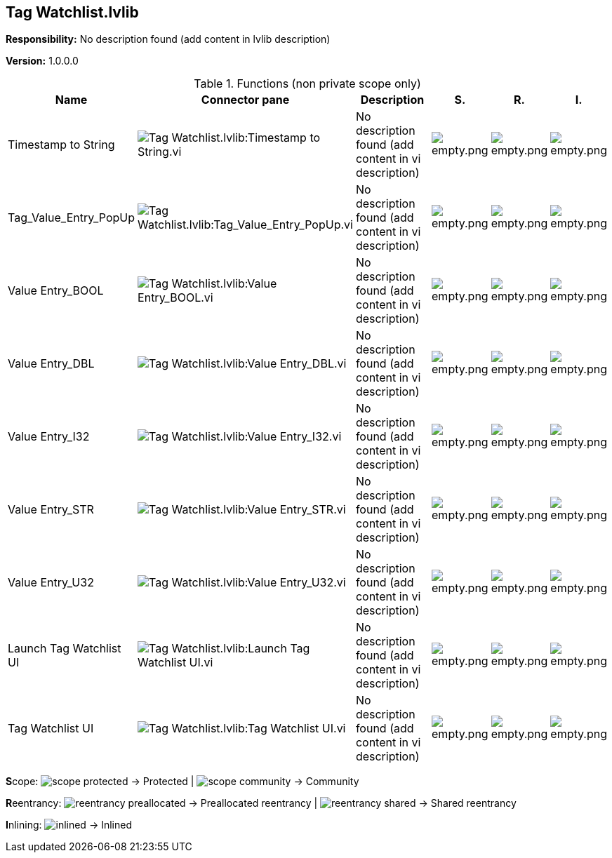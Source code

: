== Tag Watchlist.lvlib

*Responsibility:*
No description found (add content in lvlib description)

*Version:* 1.0.0.0

.Functions (non private scope only)
[cols="<.<4d,<.<8a,<.<12d,<.<1a,<.<1a,<.<1a", %autowidth, frame=all, grid=all, stripes=none]
|===
|Name |Connector pane |Description |S. |R. |I.

|Timestamp to String
|image:Tag_Watchlist.lvlib_Timestamp_to_String.vi.png[Tag Watchlist.lvlib:Timestamp to String.vi]
|No description found (add content in vi description)
|image:empty.png[empty.png]
|image:empty.png[empty.png]
|image:empty.png[empty.png]

|Tag_Value_Entry_PopUp
|image:Tag_Watchlist.lvlib_Tag_Value_Entry_PopUp.vi.png[Tag Watchlist.lvlib:Tag_Value_Entry_PopUp.vi]
|No description found (add content in vi description)
|image:empty.png[empty.png]
|image:empty.png[empty.png]
|image:empty.png[empty.png]

|Value Entry_BOOL
|image:Tag_Watchlist.lvlib_Value_Entry_BOOL.vi.png[Tag Watchlist.lvlib:Value Entry_BOOL.vi]
|No description found (add content in vi description)
|image:empty.png[empty.png]
|image:empty.png[empty.png]
|image:empty.png[empty.png]

|Value Entry_DBL
|image:Tag_Watchlist.lvlib_Value_Entry_DBL.vi.png[Tag Watchlist.lvlib:Value Entry_DBL.vi]
|No description found (add content in vi description)
|image:empty.png[empty.png]
|image:empty.png[empty.png]
|image:empty.png[empty.png]

|Value Entry_I32
|image:Tag_Watchlist.lvlib_Value_Entry_I32.vi.png[Tag Watchlist.lvlib:Value Entry_I32.vi]
|No description found (add content in vi description)
|image:empty.png[empty.png]
|image:empty.png[empty.png]
|image:empty.png[empty.png]

|Value Entry_STR
|image:Tag_Watchlist.lvlib_Value_Entry_STR.vi.png[Tag Watchlist.lvlib:Value Entry_STR.vi]
|No description found (add content in vi description)
|image:empty.png[empty.png]
|image:empty.png[empty.png]
|image:empty.png[empty.png]

|Value Entry_U32
|image:Tag_Watchlist.lvlib_Value_Entry_U32.vi.png[Tag Watchlist.lvlib:Value Entry_U32.vi]
|No description found (add content in vi description)
|image:empty.png[empty.png]
|image:empty.png[empty.png]
|image:empty.png[empty.png]

|Launch Tag Watchlist UI
|image:Tag_Watchlist.lvlib_Launch_Tag_Watchlist_UI.vi.png[Tag Watchlist.lvlib:Launch Tag Watchlist UI.vi]
|No description found (add content in vi description)
|image:empty.png[empty.png]
|image:empty.png[empty.png]
|image:empty.png[empty.png]

|Tag Watchlist UI
|image:Tag_Watchlist.lvlib_Tag_Watchlist_UI.vi.png[Tag Watchlist.lvlib:Tag Watchlist UI.vi]
|No description found (add content in vi description)
|image:empty.png[empty.png]
|image:empty.png[empty.png]
|image:empty.png[empty.png]
|===

**S**cope: image:scope-protected.png[] -> Protected | image:scope-community.png[] -> Community

**R**eentrancy: image:reentrancy-preallocated.png[] -> Preallocated reentrancy | image:reentrancy-shared.png[] -> Shared reentrancy

**I**nlining: image:inlined.png[] -> Inlined
